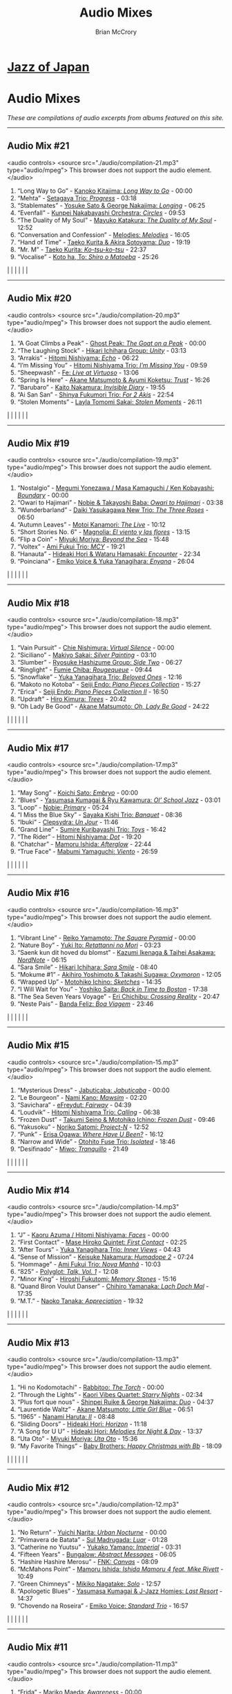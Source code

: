 #+author: Brian McCrory
#+title: Audio Mixes
#+options: preamble:nil postamble:nil
* [[https://www.jazzofjapan.com/][Jazz of Japan]]
* Audio Mixes
/These are compilations of audio excerpts from albums featured on this site./
-----
** Audio Mix #21
<audio controls>
<source src="./audio/compilation-21.mp3" type="audio/mpeg">
This browser does not support the audio element.
</audio>
1. “Long Way to Go” - [[https://www.jazzofjapan.com/p/kanoko-kitajima-long-way-to-go][Kanoko Kitajima: /Long Way to Go/]] - 00:00
2. “Mehta” - [[https://www.jazzofjapan.com/p/setagaya-trio-progress][Setagaya Trio: /Progress/]] - 03:18
3. “Stablemates” - [[https://www.jazzofjapan.com/p/yosuke-sato-george-nakajima-longing][Yosuke Sato & George Nakajima: /Longing/]] - 06:25
4. “Evenfall” - [[https://www.jazzofjapan.com/p/kunpei-nakabayashi-orchestra-circles][Kunpei Nakabayashi Orchestra: /Circles/]] - 09:53
5. “The Duality of My Soul” - [[https://www.jazzofjapan.com/p/mayuko-katakura-duality-of-my-soul][Mayuko Katakura: /The Duality of My Soul/]] - 12:52
6. “Conversation and Confession” - [[https://www.jazzofjapan.com/p/melodies-melodies][Melodies: /Melodies/]] - 16:05
7. “Hand of Time” - [[https://www.jazzofjapan.com/p/taeko-kurita-akira-sotoyama-duo][Taeko Kurita & Akira Sotoyama: /Duo/]] - 19:19
8. “Mr. M” - [[https://www.jazzofjapan.com/p/taeko-kurita-ko-tsu-ko-tsu][Taeko Kurita: /Ko-tsu-ko-tsu/]] - 22:37
9. “Vocalise” - [[https://www.jazzofjapan.com/p/koto-ha-to-shiro-o-matoeba][Koto ha, To: /Shiro o Matoeba/]] - 25:26
[[./images/kanoko-kitajima-long-way-to-go-460.jpeg]] | [[./images/setagaya-trio-progress-460.jpeg]] | [[./images/yosuke-sato-george-nakajima-longing-460.jpeg]]
[[./images/kunpei-nakabayashi-orchestra-circles-460.jpeg]] | [[./images/mayuko-katakura-duality-of-my-soul-460.jpeg]] | [[./images/melodies-melodies-460.jpeg]]
[[./images/taeko-kurita-akira-sotoyama-duo-460.jpeg]] | [[./images/taeko-kurita-ko-tsu-ko-tsu-460.jpeg]] | [[./images/koto-ha-to-shiro-o-mateoba-460.jpeg]]
-----
** Audio Mix #20
<audio controls>
<source src="./audio/compilation-20.mp3" type="audio/mpeg">
This browser does not support the audio element.
</audio>
1. “A Goat Climbs a Peak” - [[https://www.jazzofjapan.com/p/ghost-peak-goat-on-a-peak][Ghost Peak: /The Goat on a Peak/]] - 00:00
2. “The Laughing Stock” - [[https://www.jazzofjapan.com/p/hikari-ichihara-group-unity][Hikari Ichihara Group: /Unity/]] - 03:13
3. “Arrakis” - [[https://www.jazzofjapan.com/p/hitomi-nishiyama-echo][Hitomi Nishiyama: /Echo/]] - 06:22
4. “I’m Missing You” - [[https://www.jazzofjapan.com/p/hitomi-nishiyama-trio-im-missing-you][Hitomi Nishiyama Trio: /I’m Missing You/]] - 09:59
5. “Sheepwash” - [[https://www.jazzofjapan.com/p/fe-live-at-virtuoso][Fe: /Live at Virtuoso/]] - 13:06
6. “Spring Is Here” - [[https://www.jazzofjapan.com/p/akane-matsumoto-ayumi-koketsu-trust][Akane Matsumoto & Ayumi Koketsu: /Trust/]] - 16:26
7. “Barubaro” - [[https://www.jazzofjapan.com/p/kaito-nakamura-invisible-diary][Kaito Nakamura: /Invisible Diary/]] - 19:55
8. “Ai San San” - [[https://www.jazzofjapan.com/p/shinya-fukumori-trio-for-2-akis][Shinya Fukumori Trio: /For 2 Akis/]] - 22:54
9. “Stolen Moments” - [[https://www.jazzofjapan.com/p/layla-tomomi-sakai-stolen-moments][Layla Tomomi Sakai: /Stolen Moments/]] - 26:11
[[./images/ghost-peak-goat-on-a-peak-460.jpeg]] | [[./images/hikari-ichihara-group-unity-460.jpeg]] | [[./images/hitomi-nishiyama-echo-460.jpeg]]
[[./images/hitomi-nishiyama-trio-im-missing-you-460.jpeg]] | [[./images/fe-live-at-virtuoso-460.jpeg]] | [[./images/akane-matsumoto-ayumi-koketsu-trust-460.jpeg]]
[[./images/kaito-nakamura-invisible-diary-460.jpeg]] | [[./images/shinya-fukumori-trio-for-2-akis-460.jpeg]] | [[./images/layla-tomomi-sakai-stolen-moments-460.jpeg]]
-----
** Audio Mix #19
<audio controls>
<source src="./audio/compilation-19.mp3" type="audio/mpeg">
This browser does not support the audio element.
</audio>
1. “Nostalgio” - [[https://www.jazzofjapan.com/p/megumi-yonezawa-masa-kamaguchi-ken-kobayashi-boundary][Megumi Yonezawa / Masa Kamaguchi / Ken Kobayashi: /Boundary/]] - 00:00
2. “Owari to Hajimari” - [[https://www.jazzofjapan.com/p/nobie-takayoshi-baba-owari-to-hajimari][Nobie & Takayoshi Baba: /Owari to Hajimari/]] - 03:38
3. “Wunderbarland” - [[https://www.jazzofjapan.com/p/daiki-yasukagawa-new-trio-three-roses][Daiki Yasukagawa New Trio: /The Three Roses/]] - 06:50
4. “Autumn Leaves” - [[https://www.jazzofjapan.com/p/motoi-kanamori-the-live][Motoi Kanamori: /The Live/]] - 10:12
5. “Short Stories No. 6” - [[https://www.jazzofjapan.com/p/magnolia-el-viento-y-las-flores][Magnolia: /El viento y las flores/]] - 13:15
6. “Flip a Coin” - [[https://www.jazzofjapan.com/p/miyuki-moriya-beyond-the-sea][Miyuki Moriya: /Beyond the Sea/]] - 15:48
7. “Voltex” - [[https://www.jazzofjapan.com/p/ami-fukui-trio-mcy][Ami Fukui Trio: /MCY/]] - 19:21
8. “Hanauta” - [[https://www.jazzofjapan.com/p/hideaki-hori-wataru-hamasaki-encounter][Hideaki Hori & Wataru Hamasaki: /Encounter/]] - 22:34
9. “Poinciana” - [[https://www.jazzofjapan.com/p/emiko-voice-yuka-yanagihara-enyana][Emiko Voice & Yuka Yanagihara: /Enyana/]] - 26:04
[[./images/megumi-yonezawa-masa-kamaguchi-ken-kobayashi-boundary-460.jpeg]] | [[./images/nobie-takayoshi-baba-owari-to-hajimari-460.jpeg]] | [[./images/daiki-yasukagawa-new-trio-three-roses-460.jpeg]]
[[./images/motoi-kanamori-the-live-460.jpeg]] | [[./images/magnolia-el-viento-y-las-flores-460.jpeg]] | [[./images/miyuki-moriya-beyond-the-sea-460.jpeg]]
[[./images/ami-fukui-trio-mcy-460.jpeg]] | [[./images/hideaki-hori-wataru-hamasaki-encounter-460.jpeg]] | [[./images/emiko-voice-yuka-yanagihara-enyana-460.jpeg]]
-----
** Audio Mix #18
<audio controls>
<source src="./audio/compilation-18.mp3" type="audio/mpeg">
This browser does not support the audio element.
</audio>
1. “Vain Pursuit” - [[https://www.jazzofjapan.com/p/chie-nishimura-virtual-silence][Chie Nishimura: /Virtual Silence/]] - 00:00
2. “Siciliano” - [[https://www.jazzofjapan.com/p/makiyo-sakai-silver-painting][Makiyo Sakai: /Silver Painting/]] - 03:10
3. “Slumber” - [[https://www.jazzofjapan.com/p/ryosuke-hashizume-group-side-two][Ryosuke Hashizume Group: /Side Two/]] - 06:27
4. “Ringlight” - [[https://www.jazzofjapan.com/p/fumie-chiba-rougequeue][Fumie Chiba: /Rougequeue/]] - 09:44
5. “Snowflake” - [[https://www.jazzofjapan.com/p/yuka-yanagihara-trio-beloved-ones][Yuka Yanagihara Trio: /Beloved Ones/]] - 12:16
6. “Makoto no Kotoba” - [[https://www.jazzofjapan.com/p/seiji-endo-piano-pieces-collection][Seiji Endo: /Piano Pieces Collection/]] - 15:27
7. “Erica” - [[https://www.jazzofjapan.com/p/seiji-endo-piano-pieces-collection-ii][Seiji Endo: /Piano Pieces Collection II/]] - 16:50
8. “Updraft” - [[https://www.jazzofjapan.com/p/hiro-kimura-trees][Hiro Kimura: /Trees/]] - 20:42
9. “Oh Lady Be Good” - [[https://www.jazzofjapan.com/p/akane-matsumoto-oh-lady-be-good][Akane Matsumoto: /Oh, Lady Be Good/]] - 24:22
[[./images/chie-nishimura-virtual-silence-460.jpeg]] | [[./images/makiyo-sakai-silver-painting-460.jpeg]] | [[./images/ryo-hashizume-side-two-460.jpeg]]
[[./images/fumie-chiba-rougequeue-460.jpeg]] | [[./images/yuka-yanagihara-trio-beloved-ones-460.jpeg]] | [[./images/seiji-endo-piano-pieces-collection-460.jpeg]]
[[./images/seiji-endo-piano-pieces-collection-ii-460.jpeg]] | [[./images/hiro-kimura-trees-460.jpeg]] | [[./images/akane-matsumoto-oh-lady-be-good-460.jpeg]]
-----
** Audio Mix #17
<audio controls>
<source src="./audio/compilation-17.mp3" type="audio/mpeg">
This browser does not support the audio element.
</audio>
1. “May Song” - [[https://www.jazzofjapan.com/p/koichi-sato-embryo][Koichi Sato: /Embryo/]] - 00:00
2. “Blues” - [[https://www.jazzofjapan.com/p/yasumasa-kumagai-ryu-kawamura-ol-school-jazz][Yasumasa Kumagai & Ryu Kawamura: /Ol’ School Jazz/]] - 03:01
3. “Loop” - [[https://www.jazzofjapan.com/p/nobie-primary][Nobie: /Primary/]] - 05:24
4. “I Miss the Blue Sky” - [[https://www.jazzofjapan.com/p/sayaka-kishi-trio-banquet][Sayaka Kishi Trio: /Banquet/]] - 08:36
5. “Ibuki” - [[https://www.jazzofjapan.com/p/clepsydra-un-jour][Clepsydra: /Un Jour/]] - 11:46
6. “Grand Line” - [[https://www.jazzofjapan.com/p/sumire-kuribayashi-trio-toys][Sumire Kuribayashi Trio: /Toys/]] - 16:42
7. “The Rider” - [[https://www.jazzofjapan.com/p/hitomi-nishiyama-dot][Hitomi Nishiyama: /Dot/]] - 19:20
8. “Chatchar” - [[https://www.jazzofjapan.com/p/mamoru-ishida-afterglow][Mamoru Ishida: /Afterglow/]] - 22:44
9. “True Face” - [[https://www.jazzofjapan.com/p/mabumi-yamaguchi-viento][Mabumi Yamaguchi: /Viento/]] - 26:59
[[./images/koichi-sato-embryo-460.jpeg]] | [[./images/yasumasakumagai-ryukawamura-olschool-460.jpeg]] | [[./images/nobie-primary-460.jpeg]]
[[./images/sayaka-kishi-trio-banquet-460.jpeg]] | [[./images/clepsydra-un-jour-460.jpeg]] | [[./images/sumire-kuribayashi-trio-toys-460.jpeg]]
[[./images/hitomi-nishiyama-dot-460.jpeg]] | [[./images/mamoru-ishida-afterglow-460.jpeg]] | [[./images/mabumi-yamaguchi-viento-460.jpeg]]
-----
** Audio Mix #16
<audio controls>
<source src="./audio/compilation-16.mp3" type="audio/mpeg">
This browser does not support the audio element.
</audio>
1. “Vibrant Line” - [[https://www.jazzofjapan.com/p/reiko-yamamoto-square-pyramid][Reiko Yamamoto: /The Square Pyramid/]] - 00:00
2. “Nature Boy” - [[https://www.jazzofjapan.com/p/yuki-ito-retattanni-no-mori][Yuki Ito: /Retattanni no Mori/]] - 03:23
3. “Saenk kun dit hoved du blomst” - [[https://www.jazzofjapan.com/p/kazumi-ikenaga-taihei-asakawa-nordnote][Kazumi Ikenaga & Taihei Asakawa: /NordNote/]] - 06:15
4. “Sara Smile” - [[https://www.jazzofjapan.com/p/hikari-ichihara-sara-smile][Hikari Ichihara: /Sara Smile/]] - 08:40
5. “Mokume #1” - [[https://www.jazzofjapan.com/p/akihiro-yoshimoto-takashi-sugawa-oxymoron][Akihiro Yoshimoto & Takashi Sugawa: /Oxymoron/]] - 12:05
6. “Wrapped Up” - [[https://www.jazzofjapan.com/p/motohiko-ichino-sketches][Motohiko Ichino: /Sketches/]] - 14:35
7. “I Will Wait for You” - [[https://www.jazzofjapan.com/p/yoshiko-saita-back-in-time-to-boston][Yoshiko Saita: /Back in Time to Boston/]] - 17:38
8. “The Sea Seven Years Voyage” - [[https://www.jazzofjapan.com/p/eri-chichibu-crossing-reality][Eri Chichibu: /Crossing Reality/]] - 20:47
9. “Neste Pais” - [[https://www.jazzofjapan.com/p/banda-feliz-boa-viagem][Banda Feliz: /Boa Viagem/]] - 23:46
[[./images/reiko-yamamoto-square-pyramid-460.jpeg]] | [[./images/yuki-ito-retattanni-no-mori-460.jpeg]] | [[./images/kazumi-ikenaga-taihei-asakawa-nordnote-460.jpeg]]
[[./images/hikari-ichihara-sara-smile-460.jpeg]] | [[./images/akihiro-yoshimoto-oxymoron-460.jpeg]] | [[./images/motohiko-ichino-sketches-460.jpeg]]
[[./images/yoshiko-saita-back-in-time-to-boston-460.jpeg]] | [[./images/eri-chichibu-crossing-reality.jpg]] | [[./images/banda-feliz-boa-viagem-460.jpeg]]
-----
** Audio Mix #15
<audio controls>
<source src="./audio/compilation-15.mp3" type="audio/mpeg">
This browser does not support the audio element.
</audio>
1. “Mysterious Dress” - [[https://www.jazzofjapan.com/p/jabuticaba-jabuticaba][Jabuticaba: /Jabuticaba/]] - 00:00
2. “Le Bourgeon” - [[https://www.jazzofjapan.com/p/nami-kano-mawsim][Nami Kano: /Mawsim/]] - 02:20
3. “Savichara” - [[https://www.jazzofjapan.com/p/efreydut-fairway][eFreydut: /Fairway/]] - 04:39
4. “Loudvik” - [[https://www.jazzofjapan.com/p/hitomi-nishiyama-trio-calling][Hitomi Nishiyama Trio: /Calling/]] - 06:38
5. “Frozen Dust” - [[https://www.jazzofjapan.com/p/takumi-seino-motohiko-ichino-frozen-dust][Takumi Seino & Motohiko Ichino: /Frozen Dust/]] - 09:46
6. “Yakusoku” - [[https://www.jazzofjapan.com/p/noriko-satomi-project-n][Noriko Satomi: /Project-N/]] - 12:52
7. “Punk” - [[https://www.jazzofjapan.com/p/erisa-ogawa-where-have-u-been][Erisa Ogawa: /Where Have U Been?/]] - 16:12
8. “Narrow and Wide” - [[https://www.jazzofjapan.com/p/otohito-fuse-trio-isolated][Otohito Fuse Trio: /Isolated/]] - 18:46
9. “Desifinado” - [[https://www.jazzofjapan.com/p/miwo-tranquillo][Miwo: /Tranquillo/]] - 21:49
[[./images/jabuticaba-jabuticaba-460.jpeg]] | [[./images/nami-kano-mawsim-460.jpeg]] | [[./images/efreydut-fairway-460.jpeg]]
[[./images/hitomi-nishiyama-trio-calling-460.jpeg]] | [[./images/takumi-seino-motohiko-ichino-frozen-dust-460.jpeg]] | [[./images/noriko-satomi-project-n-460.jpg]]
[[./images/erisa-ogawa-where-have-u-been-460.jpeg]] | [[./images/otohito-fuse-trio-isolated-460.jpeg]] | [[./images/miwo-tranquillo-460.jpeg]]
-----
** Audio Mix #14
<audio controls>
<source src="./audio/compilation-14.mp3" type="audio/mpeg">
This browser does not support the audio element.
</audio>
1. “J” - [[https://www.jazzofjapan.com/p/kaoru-azuma-hitomi-nishiyama-faces][Kaoru Azuma / Hitomi Nishiyama: /Faces/]] - 00:00
2. “First Contact” - [[https://www.jazzofjapan.com/p/mase-hiroko-quintet-first-contact][Mase Hiroko Quintet: /First Contact/]] - 02:25
3. “After Tours” - [[https://www.jazzofjapan.com/p/yuka-yanagihara-trio-inner-views][Yuka Yanagihara Trio: /Inner Views/]] - 04:43
4. “Sense of Mission” - [[https://www.jazzofjapan.com/p/keisuke-nakamura-humadope-2][Keisuke Nakamura: /Humadope 2/]] - 07:24
5. “Hommage” - [[https://www.jazzofjapan.com/p/ami-fukui-trio-nova-manha][Ami Fukui Trio: /Nova Manhã/]] - 10:03
6. “825” - [[https://www.jazzofjapan.com/p/polyglot-talk-vol-1][Polyglot: /Talk, Vol. 1/]] - 12:08
7. “Minor King” - [[https://www.jazzofjapan.com/p/hiroshi-fukutomi-memory-stones][Hiroshi Fukutomi: /Memory Stones/]] - 15:16
8. “Quand Biron Voulut Danser” - [[https://www.jazzofjapan.com/p/chihiro-yamanaka-lach-doch-mal][Chihiro Yamanaka: /Lach Doch Mal/]] - 17:35
9. “M.T.” - [[https://www.jazzofjapan.com/p/naoko-tanaka-appreciation][Naoko Tanaka: /Appreciation/]] - 19:32
[[./images/kaoru-azuma-hitomi-nishiyama-faces-460.jpeg]] | [[./images/mase-hiroko-quintet-first-contact-460.jpeg]] | [[./images/yuka-yanagihara-inner-views-460.jpeg]]
[[./images/keisuke-nakamura-humadope-2-460.jpeg]] | [[./images/ami-fukui-nova-manha-460.jpeg]] | [[./images/polyglot-talk-vol-1-460.jpeg]]
[[./images/hiroshi-fukutomi-memory-stones-460.jpeg]] | [[./images/chihiro-yamanaka-lach-460.jpeg]] | [[./images/naoko-tanaka-appreciation-460.jpeg]]
-----
** Audio Mix #13
<audio controls>
<source src="./audio/compilation-13.mp3" type="audio/mpeg">
This browser does not support the audio element.
</audio>
1. “Hi no Kodomotachi” - [[https://www.jazzofjapan.com/p/rabbitoo-the-torch][Rabbitoo: /The Torch/]] - 00:00
2. “Through the Lights” - [[https://www.jazzofjapan.com/p/kaori-vibes-quartet-starry-nights][Kaori Vibes Quartet: /Starry Nights/]] - 02:34
3. “Plus fort que nous” - [[https://www.jazzofjapan.com/p/shinpei-ruike-george-nakajima-duo][Shinpei Ruike & George Nakajima: /Duo/]] - 04:37
4. “Laurentide Waltz” - [[https://www.jazzofjapan.com/p/akane-matsumoto-little-girl-blue][Akane Matsumoto: /Little Girl Blue/]] - 06:51
5. “1965” - [[https://www.jazzofjapan.com/p/nanami-haruta-ii][Nanami Haruta: /II/]] - 08:48
6. “Sliding Doors” - [[https://www.jazzofjapan.com/p/hideaki-hori-horizon][Hideaki Hori: /Horizon/]] - 11:18
7. “A Song for U U” - [[https://www.jazzofjapan.com/p/hideaki-hori-melodies-for-night-day][Hideaki Hori: /Melodies for Night & Day/]] - 13:37
8. “Uta Oto” - [[https://www.jazzofjapan.com/p/miyuki-moriya-uta-oto][Miyuki Moriya: /Uta Oto/]] - 15:36
9. “My Favorite Things” - [[https://www.jazzofjapan.com/p/baby-brothers-happy-christmas-with-bb][Baby Brothers: /Happy Christmas with Bb/]] - 18:09
[[./images/rabbitoo-torch-460.jpeg]] | [[./images/kaori-vibes-quartet-starry-nights-460.jpeg]] | [[./images/shinpeiruike-georgenakajima-duo-460.jpeg]]
[[./images/akane-matsumoto-little-girl-blue-460.jpeg]] | [[./images/nanami-haruta-ii-460.jpeg]] | [[./images/hideaki-hori-horizon-460.jpeg]]
[[./images/hideaki-hori-melodies-night-day-460.jpeg]] | [[./images/miyuki-moriya-uta-oto-460.jpeg]] | [[./images/babybrothers-happy-christmas-460.jpeg]]
-----
** Audio Mix #12
<audio controls>
<source src="./audio/compilation-12.mp3" type="audio/mpeg">
This browser does not support the audio element.
</audio>
1. “No Return” - [[https://www.jazzofjapan.com/p/yuichi-narita-urban-nocturne][Yuichi Narita: /Urban Nocturne/]] - 00:00
2. “Primavera de Batata” - [[https://www.jazzofjapan.com/p/sul-madrugada-luar][Sul Madrugada: /Luar/]] - 01:28
3. “Catherine no Yuutsu” - [[https://www.jazzofjapan.com/p/yukako-yamano-imperial][Yukako Yamano: /Imperial/]] - 03:31
4. “Fifteen Years” - [[https://www.jazzofjapan.com/p/bungalow-abstract-messages][Bungalow: /Abstract Messages/]] - 06:05
5. “Hashire Hashire Merosu” - [[https://www.jazzofjapan.com/p/fnk-canvas][FNK: /Canvas/]] - 08:09
6. “McMahons Point” - [[https://www.jazzofjapan.com/p/mamoru-ishida-ishida-mamoru-4-feat][Mamoru Ishida: /Ishida Mamoru 4 feat. Mike Rivett/]] - 10:49
7. “Green Chimneys” - [[https://www.jazzofjapan.com/p/mikiko-nagatake-solo][Mikiko Nagatake: /Solo/]] - 12:57
8. “Apologetic Blues” - [[https://www.jazzofjapan.com/p/yasumasa-kumagai-last-resort][Yasumasa Kumagai & J-Jazz Homies: /Last Resort/]] - 14:37
9. “Chovendo na Roseira” - [[https://www.jazzofjapan.com/p/emiko-voice-standard-trio][Emiko Voice: /Standard Trio/]] - 16:57
[[./images/yuichi-narita-urban-nocturne-460.jpeg]] | [[./images/sul-madrugada-luar-460.jpeg]] | [[./images/yukakoyamano-imperial-460.jpeg]]
[[./images/bungalow-abstract-messages-460.jpeg]] | [[./images/fnk-canvas-460.jpeg]] | [[./images/mamoru-ishida-ishida-mamoru-4-460.jpeg]]
[[./images/mikiko-nagatake-solo-460.jpeg]] | [[./images/yasumasa-kumagai-last-resort-460.jpeg]] | [[./images/emiko-voice-standard-trio-460.jpeg]]
-----
** Audio Mix #11
<audio controls>
<source src="./audio/compilation-11.mp3" type="audio/mpeg">
This browser does not support the audio element.
</audio>
1. “Frida” - [[https://www.jazzofjapan.com/p/mariko-maeda-awareness][Mariko Maeda: /Awareness/]] - 00:00
2. “Face to Face” - [[https://www.jazzofjapan.com/p/hiro-kimura-quintet-folds][Hiro Kimura Quintet: /Folds/]] - 01:42
3. “Recollection” - [[https://www.jazzofjapan.com/p/hitomi-nishiyama-vibrant][Hitomi Nishiyama: /Vibrant/]] - 03:46
4. “Sepia” - [[https://www.jazzofjapan.com/p/yuichiro-aratake-music-make-us-one][Yuichiro Aratake: /Music Make Us One/]] - 05:48
5. “Funny Book” - [[https://www.jazzofjapan.com/p/akihiro-yoshimoto-quartet-64-charlesgate][Akihiro Yoshimoto Quartet: /64 Charlesgate/]] - 08:16
6. “I’ve Never Been in Love Before” - [[https://www.jazzofjapan.com/p/seiji-harakawa-quartet-skipping-down][Seiji Harakawa Quartet: /Skipping Down the Street/]] - 09:60
7. “Please Send Me Someone to Love” - [[https://www.jazzofjapan.com/p/akane-matsumoto-nanami-haruta-for][Akane Matsumoto & Nanami Haruta: /For My Lady/]] - 12:03
8. “Conversations With Moore” - [[https://www.jazzofjapan.com/p/ryosuke-hashizume-group-acoustic][Ryosuke Hashizume Group: /Acoustic Fluid/]] - 14:43
9. “Triste” - [[https://www.jazzofjapan.com/p/fumika-asari-introducin][Fumika Asari: /Introducin’/]] - 17:15
10. “Inori” - [[https://www.jazzofjapan.com/p/tetsuji-yoshida-and-mikiko-nagatake][Tetsuji Yoshida & Mikiko Nagatake Duo: /Live at Knuttel House/]] - 19:18
[[./images/mariko-maeda-awareness-460.jpeg]] | [[./images/hiro-kimura-folds-460.jpeg]] | [[./images/hitomi-nishiyama-vibrant-460.jpeg]]
[[./images/yuichiro-aratake-music-make-460.jpeg]] | [[./images/akihiro-yoshimoto-64-charlesgate-460.jpeg]] | [[./images/seiji-harakawa-skipping-down-460.jpeg]]
[[./images/akane-matsumoto-nanami-haruta-for-460.jpeg]] | [[./images/ryosukehashizume-acoustic-460.jpeg]] | [[./images/fumika-asari-introducin-460.jpeg]]
[[./images/tetsujiyoshida-mikikonagatake-knuttel-460.jpeg]] |   |  
-----
** Audio Mix #10
<audio controls>
<source src="./audio/compilation-10.mp3" type="audio/mpeg">
This browser does not support the audio element.
</audio>
1. “Zai Jian” - [[https://www.jazzofjapan.com/p/ami-fukui-trio-urban-clutter][Ami Fukui Trio: /Urban Clutter/]] - 00:00
2. “Victory” - [[https://www.jazzofjapan.com/p/yukakoyamano-yukariinoue-dubai][Yukako Yamano & Yukari Inoue: /Dubai Suite/]] - 02:48
3. “Dancing Elephant” - [[https://www.jazzofjapan.com/p/bungalow-unseen-scenes][Bungalow: /Unseen Scenes/]] - 04:32
4. “My Shining Hour” - [[https://www.jazzofjapan.com/p/harumi-nomoto-trio-another-ordinary-day][Harumi Nomoto Trio: /Another Ordinary Day/]] - 06:35
5. “Luna” - [[https://www.jazzofjapan.com/p/yukako-yamano-3rd-stage][Yukako Yamano: /3rd Stage/]] - 08:08
6. “Choir’s Got Fired” - [[https://www.jazzofjapan.com/p/yasumasa-kumagai-pray][Yasumasa Kumagai: /Pray/]] - 10:11
7. “Outside by the Swing” - [[https://www.jazzofjapan.com/p/chihiro-yamanaka-outside-by-the-swing][Chihiro Yamanaka: /Outside by the Swing/]] - 12:44
8. “Fly Me to the Moon” - [[https://www.jazzofjapan.com/p/naoko-akimoto-no-one-else][Naoko Akimoto: /No One Else/]] - 13:47
9. “I Can’t Fly” - [[https://www.jazzofjapan.com/p/shunichi-yanagi-trio-slope][Shunichi Yanagi Trio: /Slope/]] - 15:31
10. “A Foggy Day” - [[https://www.jazzofjapan.com/p/rie-taguchi-the-gift-ii][Rie Taguchi: /The Gift II/]] - 17:35
11. “First Touch” - [[https://www.jazzofjapan.com/p/george-nakajima-trio-first-touch][George Nakajima Trio: /First Touch/]] - 19:16
[[./images/amifukui-urbanclutter-460.jpeg]] | [[./images/yukakoyamano-dubai-460.jpeg]] | [[./images/bungalow-unseen-460.jpeg]]
[[./images/haruminomoto-another-460.jpeg]] | [[./images/yukakoyamano-third-460.jpeg]] | [[./images/yasumasakumagai-pray-460.jpeg]]
[[./images/chihiroyamanaka-outsideby-460.jpeg]] | [[./images/naoko-akimoto-no-one-else-460.jpeg]] | [[./images/shunichi-yanagi-slope-460.jpeg]]
[[./images/rietaguchi-gift-ii-460.jpeg]] | [[./images/george-nakajima-first-touch-460.jpeg]] |  
-----
** Audio Mix #9
<audio controls>
<source src="./audio/compilation-9.mp3" type="audio/mpeg">
This browser does not support the audio element.
</audio>
1. “JB’s Poem” - [[https://www.jazzofjapan.com/p/yoshihito-p-koizumi-by-coincidence][Yoshihito “P” Koizumi P-Project: /By Coincidence/]] - 00:00
2. “Mane” - [[https://www.jazzofjapan.com/p/naoko-sakata-trio-flower-clouds][Naoko Sakata Trio: /Flower Clouds/]] - 01:03
3. “Water Drops” - [[https://www.jazzofjapan.com/p/fumie-chiba-beautiful-days][Fumie Chiba: /Beautiful Days/]] - 03:07
4. “Dona Dona” - [[https://www.jazzofjapan.com/p/fumiko-yamazaki-here-goes][Fumiko Yamazaki: /Here Goes!/]] - 05:13
5. “Old Diary” - [[https://www.jazzofjapan.com/p/shinichi-kato-and-masahiko-sato-duet][Shinichi Kato & Masahiko Sato: /Duet/]] - 07:17
6. “How Deep Is the Ocean” - [[https://www.jazzofjapan.com/p/shigeo-fukuda-and-toshiki-nunokawa][Shigeo Fukuda & Toshiki Nunokawa: /Childhood’s Dream/]] - 09:21
7. “The Last Train” - [[https://www.jazzofjapan.com/p/protean-protean][Protean: /Protean/]] - 11:25
8. “Sai Dessa” - [[https://www.jazzofjapan.com/p/meu-coracao-hall-tone][Meu Coracao: /Hall Tone/]] - 12:58
9. “Goteborg” - [[https://www.jazzofjapan.com/p/toshihiko-inoue-and-masaki-hayashi][Toshihiko Inoue & Masaki Hayashi: /Mistral/]] - 14:32
10. “It Might as Well Be Spring” - [[https://www.jazzofjapan.com/p/trigraph-fever][Trigraph: /Fever/]] - 16:36
11. “Nuovo Cinema Paradiso” - [[https://www.jazzofjapan.com/p/ruriko-kawamura-blossoms][Ruriko Kawamura: /Blossoms/]] - 18:49
[[./images/yoshihitopkoizumi-bycoin-460.jpeg]] | [[./images/naokosakata-flowerclouds-460.jpeg]] | [[./images/fumiechiba-beautifuldays-460.jpeg]]
[[./images/fumiko-yamazaki-here-460.jpeg]] | [[./images/kato-sato-duet-460.jpeg]] | [[./images/fukuda-nunokawa-childhood-460.jpeg]]
[[./images/protean-protean-460.jpeg]] | [[./images/meucoracao-halltone-460.jpeg]] | [[./images/toshihikoinoue-mistral-460.jpeg]]
[[./images/trigraph-fever-460.jpeg]] | [[./images/rurikokawamura-blossoms-460.jpeg]] |  
-----
** Audio Mix #8
<audio controls>
<source src="./audio/compilation-8.mp3" type="audio/mpeg">
This browser does not support the audio element.
</audio>
1. “For All We Know” - [[https://www.jazzofjapan.com/p/masako-kunisada-wonderful-life][Masako Kunisada: /Wonderful Life/]] - 00:00
2. “Street Lights” - [[https://www.jazzofjapan.com/p/aquapit-aquapit][Aquapit: /Aquapit/]] - 01:27
3. “Sailing” - [[https://www.jazzofjapan.com/p/naoko-tanaka-trio-memories][Naoko Tanaka Trio: /Memories/]] - 02:30
4. “G Island” - [[https://www.jazzofjapan.com/p/tcq-memories-of-t][TCQ: /Memories of T/]] - 03:54
5. “Memories of You” - [[https://www.jazzofjapan.com/p/akane-matsumoto-memories-of-you][Akane Matsumoto: /Memories of You/]] - 04:57
6. “Kyoto Tower” - [[https://www.jazzofjapan.com/p/takayuki-yagi-new-departure][Takayuki Yagi: /New Departure/]] - 06:20
7. “Scratch” - [[https://www.jazzofjapan.com/p/miki-hirose-scratch][Miki Hirose: /Scratch/]] - 07:23
8. “Meu Escudo” - [[https://www.jazzofjapan.com/p/yuka-ueda-dois][Yuka Ueda: /Dois/]] - 08:26
9. “Satin Doll” - [[https://www.jazzofjapan.com/p/water-me-water-me][Water Me!: /Water Me!/]] - 09:44
10. “Choro de Tremolo” - [[https://www.jazzofjapan.com/p/duo-tremolo-resonance][Duo Tremolo: /Resonance/]] - 11:05
11. “Whisper Not” - [[https://www.jazzofjapan.com/p/layla-tomomi-sakai-whisper-not][Layla Tomomi Sakai: /Whisper Not/]] - 12:08
12. “Living Time Event V” - [[https://www.jazzofjapan.com/p/chihiro-yamanaka-trio-madrigal][Chihiro Yamanaka Trio: /Madrigal/]] - 13:14
13. “Libertango” - [[https://www.jazzofjapan.com/p/arco-live-at-yoncha][Arco: /Live At Yoncha/]] - 14:17
14. “Mirage” - [[https://www.jazzofjapan.com/p/yukiko-hayakawa-trio-gallery][Yukiko Hayakawa Trio: /Gallery/]] - 15:35
[[./images/masakokunisada-wonderful-460.jpeg]] | [[./images/aquapit-aquapit-460.jpeg]] | [[./images/naokotanaka-memories-460.jpeg]]
[[./images/tcq-memoriesoft-460.jpeg]] | [[./images/akanematsumoto-memories-460.jpeg]] | [[./images/takayukiyagi-newdeparture-460.jpeg]]
[[./images/mikihirose-scratch-460.jpeg]] | [[./images/yukaueda-dois-460.jpeg]] | [[./images/waterme-waterme-460.jpeg]]
[[./images/duo-tremolo-resonance-460.jpeg]] | [[./images/layla-tomomi-sakai-whisper-460.jpeg]] | [[./images/chihiroyamanaka-madrigal-460.jpeg]]
[[./images/arco-liveatyoncha-460.jpeg]] | [[./images/yukiko-hayakawa-gallery-460.jpeg]] |  
-----
** Audio Mix #7
<audio controls>
<source src="./audio/compilation-7.mp3" type="audio/mpeg">
This browser does not support the audio element.
</audio>
1. “Balkan Tale” - [[https://www.jazzofjapan.com/p/chihiro-yamanaka-trio-living-without-friday][Chihiro Yamanaka Trio: /Living Without Friday/]] - 00:00
2. “Face” - [[https://www.jazzofjapan.com/p/ryosuke-hashizume-group-wordless][Ryosuke Hashizume Group: /Wordless/]] - 01:03
3. “Confirmation” - [[https://www.jazzofjapan.com/p/emiko-voice-x-suga-dairo-phase-2][Emiko Voice x Suga Dairo: /Phase 2/]] - 02:06
4. “Improvisation” - [[https://www.jazzofjapan.com/p/maiko-solo][Maiko: /Solo/]] - 03:09
5. “Someday My Prince Will Come” - [[https://www.jazzofjapan.com/p/yukari-inoue-sakura][Yukari Inoue: /Sakura/]] - 04:14
6. “Sora” - [[https://www.jazzofjapan.com/p/eriko-shimizu-sora][Eriko Shimizu: /Sora/]] - 05:17
7. “Hisyo” - [[https://www.jazzofjapan.com/p/manabu-ohishi-trio-gift][Manabu Ohishi Trio: /Gift/]] - 06:20
8. “Sakura” - [[https://www.jazzofjapan.com/p/yuko-miyawaki-song-of-flower][Yuko Miyawaki: /Song of Flower/]] - 07:23
9. “Shibuya Crossing” - [[https://www.jazzofjapan.com/p/shunichi-yanagi-trio-bubble-fish][Shunichi Yanagi Trio: /Bubble Fish/]] - 08:27
10. “Over the Rainbow” - [[https://www.jazzofjapan.com/p/baby-brothers-bb][Baby Brothers: /Bb/]] - 09:30
11. “Underpass” - [[https://www.jazzofjapan.com/p/bungalow-metropolitan-oasis][Bungalow: /Metropolitan Oasis/]] - 10:43
12. “7up” - [[https://www.jazzofjapan.com/p/harumi-nomoto-trio-belinda][Harumi Nomoto Trio: /Belinda/]] - 12:01
13. “Pressentimento” - [[https://www.jazzofjapan.com/p/yuka-ueda-agora][Yuka Ueda: /Agora/]] - 13:14
14. “Metro Maniac” - [[https://www.jazzofjapan.com/p/motoi-kanamori-my-soul-meeting][Motoi Kanamori: /My Soul Meeting/]] - 14:22
15. “Fiesta” - [[https://www.jazzofjapan.com/p/arco-birth][Arco: /Birth/]] - 15:25
16. “Grasshopper” - [[https://www.jazzofjapan.com/p/fuse-live-fuse][Fuse: /Live Fuse/]] - 16:28
17. “Taxi” - [[https://www.jazzofjapan.com/p/chihiro-yamanaka-trio-when-october][Chihiro Yamanaka Trio: /When October Goes/]] - 17:34
18. “Major to Minor” - [[https://www.jazzofjapan.com/p/kohsuke-mine-quintet-major-to-minor][Kohsuke Mine Quintet: /Major to Minor/]] - 18:37
[[./images/chihiroyamanaka-living-460.jpeg]] | [[./images/ryosukehashizume-wordless-460.jpeg]] | [[./images/emikovoice-sugadairo-phase2-460.jpeg]]
[[./images/maiko-solo-460.jpeg]] | [[./images/yukariinoue-sakura-460.jpeg]] | [[./images/erikoshimizu-sora-460.jpeg]]
[[./images/manabuohishi-gift-460.jpeg]] | [[./images/yukomiyawaki-songof-460.jpeg]] | [[./images/shunichiyanagi-bubblefish-460.jpeg]]
[[./images/babybrothers-bbcover-460.jpeg]] | [[./images/bungalow-metropolitan-460.jpeg]] | [[./images/haruminomoto-belinda-460.jpeg]]
[[./images/yukaueda-agora-460.jpeg]] | [[./images/motoikanamori-mysoul-460.jpeg]] | [[./images/arco-birth-460.jpeg]]
[[./images/fuse-live-460.jpeg]] | [[./images/chihiroyamanaka-october-460.jpeg]] | [[./images/kohsukemine-major-460.jpeg]]
-----
** Audio Mix #6
<audio controls>
<source src="./audio/compilation-6.mp3" type="audio/mpeg">
This browser does not support the audio element.
</audio>
1. “Beatrice” - [[https://www.jazzofjapan.com/p/miki-hayama-prelude-to-a-kiss][Miki Hayama: /Prelude to a Kiss/]] - 00:00
2. “Workout” - [[https://www.jazzofjapan.com/p/seiji-tada-workout][Seiji Tada: /Workout!!/]] - 01:03
3. “This is New” - [[https://www.jazzofjapan.com/p/hideaki-hori-trio-in-my-words][Hideaki Hori Trio: /In My Words/]] - 02:06
4. “The Crosseyed Cat” - [[https://www.jazzofjapan.com/p/routine-jazz-sextet-routine-jazz-sextet][Routine Jazz Sextet: /Routine Jazz Sextet/]] - 03:09
5. “Three” - [[https://www.jazzofjapan.com/p/maiko-trio-live-three][Maiko Trio: /Live! Three/]] - 04:12
6. “Subliminal Sublimation” - [[https://www.jazzofjapan.com/p/rabbitoo-national-anthem-of-unknown][Rabbitoo: /National Anthem of Unknown Country/]] - 05:15
7. “Mary Hartman, Mary Hartman” - [[https://www.jazzofjapan.com/p/hideaki-kanazawa-sumire-kuribayashi-nijuso][Hideaki Kanazawa & Sumire Kuribayashi: /Nijuso/]] - 06:18
8. “Part 1 Acknowledgement” - [[https://www.jazzofjapan.com/p/noriko-satomi-a-love-supreme][Noriko Satomi: /A Love Supreme/]] - 07:21
9. “Almost Like Being in Love” - [[https://www.jazzofjapan.com/p/azumi-almost-like-being-in-love][Azumi: /Almost Like Being in Love/]] - 08:24
10. “I Don’t Know Yet” - [[https://www.jazzofjapan.com/p/hiromi-miura-we-dont-know-yet][Hiromi Miura: /We Don’t Know Yet/]] - 09:28
11. “Wicked Wind” - [[https://www.jazzofjapan.com/p/yudo-matsuo-bonanza][Yudo Matsuo: /Bonanza/]] - 10:31
12. “Tonight” - [[https://www.jazzofjapan.com/p/daiki-yasukagawa-trio-trios-ii][Daiki Yasukagawa Trio: /Trios II/]] - 11:34
13. “Mr. PC” - [[https://www.jazzofjapan.com/p/fumio-karashima-trio-its-just-beginning][Fumio Karashima Trio: /It’s Just Beginning/]] - 12:37
14. “Ghosts Tear” - [[https://www.jazzofjapan.com/p/reikan-kobayashi-gakudan-hitori][Reikan Kobayashi: /Gakudan Hitori/]] - 13:40
15. “Tuck Box” - [[https://www.jazzofjapan.com/p/miyuki-moriya-cats-cradle][Miyuki Moriya: /Cat’s Cradle/]] - 14:43
16. “Part I” - [[https://www.jazzofjapan.com/p/trio-export-small-pieces-for-flying-padre][Trio Export 63.1.0.X: /Small Pieces for Flying Padre/]] - 15:46
[[./images/mikihayama-prelude-460.jpeg]] | [[./images/seijitada-workout-460.jpeg]] | [[./images/hideakihori-inmywords-460.jpeg]]
[[./images/routinejazzsextet-routine-460.jpeg]] | [[./images/maikotrio-three-460.jpeg]] | [[./images/rabbitoo-national-460.jpeg]]
[[./images/kanazawa-kuribayashi-nijuso-460.jpeg]] | [[./images/norikosatomi-lovesupreme-460.jpeg]] | [[./images/azumi-almostlike-460.jpeg]]
[[./images/hiromimiura-wedont-460.jpeg]] | [[./images/yudomatsuo-bonanza-460.jpeg]] | [[./images/daikiyasukagawa-trios2-460.jpeg]]
[[./images/fumiokarashima-beginning-460.jpeg]] | [[./images/reikankobayashi-gakudan-460.jpeg]] | [[./images/miyukimoriya-cats-460.jpeg]]
[[./images/trioexport-smallpieces-460.jpeg]] |   |  
-----
** Audio Mix #5
<audio controls>
<source src="./audio/compilation-5.mp3" type="audio/mpeg">
This browser does not support the audio element.
</audio>
1. “Fairy Woods” - [[https://www.jazzofjapan.com/p/zephyr-zephyr][Zephyr: /Zephyr/]] - 00:00
2. “Do Re Mi” - [[https://www.jazzofjapan.com/p/harumi-nomoto-trio-virgo][Harumi Nomoto Trio: /Virgo/]] - 01:03
3. “I Loves You, Porgy” - [[https://www.jazzofjapan.com/p/yuichiro-aratake-light-flows-in][Yuichiro Aratake: /The Light Flows In/]] - 02:06
4. “Yamikuro” - [[https://www.jazzofjapan.com/p/hikari-ichihara-group-move-on][Hikari Ichihara Group: /Move On/]] - 03:09
5. “Sympathy” - [[https://www.jazzofjapan.com/p/hitomi-nishiyama-trio-sympathy][Hitomi Nishiyama Trio: /Sympathy/]] - 04:12
6. “Kiritsubo” - [[https://www.jazzofjapan.com/p/seiji-endo-genji-monogatari-volume-1][Seiji Endo: /Genji Monogatari Volume 1/]] - 05:15
7. “Only Trust Your Heart” - [[https://www.jazzofjapan.com/p/layla-tomomi-sakai-island][Layla Tomomi Sakai: /The Island/]] - 06:18
8. “Karibu” - [[https://www.jazzofjapan.com/p/nobie-benin-rio-tokyo][Nobie: /Bénin Rio Tokyo/]] - 07:21
9. “Long Ago and Far Away” - [[https://www.jazzofjapan.com/p/daiki-yasukagawa-trio-kanmai][Daiki Yasukagawa Trio: /Kanmai/]] - 08:24
10. “Don Papa” - [[https://www.jazzofjapan.com/p/sayaka-kishi-trio-life-is-too-great][Sayaka Kishi Trio: /Life Is Too Great/]] - 09:28
11. “Zi Zi” - [[https://www.jazzofjapan.com/p/minoru-yoshiki-soulstation-path-of-hope][Minoru Yoshiki Soulstation: /Path of Hope/]] - 10:31
12. “Cavatina” - [[https://www.jazzofjapan.com/p/shinichi-kato-bass-on-cinema][Shinichi Kato: /Bass on Cinema/]] - 11:34
13. “Cheek to Cheek” - [[https://www.jazzofjapan.com/p/mie-joke-etrenne][Mie Joké: /Etrenne/]] - 12:37
14. “Sequel to a Dream” - [[https://www.jazzofjapan.com/p/mabumi-yamaguchi-let-your-mind-alone][Mabumi Yamaguchi: /Let Your Mind Alone/]] - 13:40
15. “Under a Blanket of Blue” - [[https://www.jazzofjapan.com/p/yako-horikita-shining-hour][Yako Horikita: /Shining Hour/]] - 16:44
16. “Galaxies” - [[https://www.jazzofjapan.com/p/nhorhm-extra-edition][NHORHM: /New Heritage of Real Heavy Metal -Extra Edition-/]] - 17:47
[[./images/zephyr-zephyr-460.jpeg]] | [[./images/haruminomoto-virgo-460.jpeg]] | [[./images/yuichiroaratake-light-460.jpeg]]
[[./images/hikariichihara-moveon-460.jpeg]] | [[./images/hitominishiyama-sympathy-460.jpeg]] | [[./images/seijiendo-genji-460.jpeg]]
[[./images/laylatomomisakai-island-460.jpeg]] | [[./images/nobie-benin-460.jpeg]] | [[./images/daikiyasukagawa-kanmai-460.jpeg]]
[[./images/sayakakishi-lifeis-460.jpeg]] | [[./images/minoruyoshiki-soulstation-path-460.jpeg]] | [[./images/shinichikato-bassoncinema-460.jpeg]]
[[./images/miejoke-etrenne-460.jpeg]] | [[./images/mabumiyamaguchi-letyour-460.jpeg]] | [[./images/yakohorikita-shininghour-460.jpeg]]
[[./images/hitominishiyama-nhorhm-extra-460.jpeg]] |   |  
-----
** Audio Mix #4
<audio controls>
<source src="./audio/compilation-4.mp3" type="audio/mpeg">
This browser does not support the audio element.
</audio>
1. “I Need a Change, Too” - [[https://www.jazzofjapan.com/p/yasumasa-kumagai-i-need-a-change-too][Yasumasa Kumagai: /I Need a Change, Too/]] - 00:00
2. “Offer Refused” - [[https://www.jazzofjapan.com/p/hakuei-kim-trio-open-the-green-door][Hakuei Kim Trio: /Open the Green Door/]] - 01:53
3. “Absinthe” - [[https://www.jazzofjapan.com/p/ami-fukui-amizm][Ami Fukui: /Amizm/]] - 02:56
4. “Mirrored Mirror” - [[https://www.jazzofjapan.com/p/koichi-sato-utopia][Koichi Sato: /Utopia/]] - 05:29
5. “Dream Garden” - [[https://www.jazzofjapan.com/p/taihei-asakawa-trio-touch-of-winter][Taihei Asakawa Trio: /Touch of Winter/]] - 06:32
6. “Bichigusorock” - [[https://www.jazzofjapan.com/p/sayaketts-colors][Sayaketts: /Colors/]] - 07:35
7. “Sun Moon and Children Smile” - [[https://www.jazzofjapan.com/p/seiji-endo-sakura-meditation][Seiji Endo: /Sakura Meditation/]] - 08:38
8. “Sally Gardens” - [[https://www.jazzofjapan.com/p/michiyo-matsushita-sally-gardens][Michiyo Matsushita: /Sally Gardens/]] - 11:30
9. “Peaceful Mind” - [[https://www.jazzofjapan.com/p/trispace-trispace][Trispace: /Trispace/]] - 12:18
10. “11th Door” - [[https://www.jazzofjapan.com/p/fumie-chiba-trio-tip-of-dream][Fumie Chiba Trio: /Tip of Dream/]] - 13:21
11. “My Foolish Heart” - [[https://www.jazzofjapan.com/p/taihei-asakawa-waltz-for-debby][Taihei Asakawa: /Waltz for Debby/]] - 14:24
12. “Christmas Medley” - [[https://www.jazzofjapan.com/p/sanae-ishikawa-grown-up-christmas][Sanae Ishikawa: /Grown-up Christmas Gift/]] - 15:28
13. “Years” - [[https://www.jazzofjapan.com/p/tokuhiro-doi-quartet-amalthea][Tokuhiro Doi Quartet: /Amalthea/]] - 16:34
14. “Ray” - [[https://www.jazzofjapan.com/p/maki-fujimura-best-wishes][Maki Fujimura: /Best Wishes/]] - 17:37
15. “Cycles” - [[https://www.jazzofjapan.com/p/ryosuke-hashizume-group-visible-invisible][Ryosuke Hashizume Group: /Visible/Invisible/]] - 18:40
16. “The Nearness of You” - [[https://www.jazzofjapan.com/p/shinpei-ruike-george-nakajima-n40][Shinpei Ruike & George Nakajima: /N.40°/]] - 19:43
17. “Playing” - [[https://www.jazzofjapan.com/p/akane-matsumoto-playing-new-york][Akane Matsumoto: /Playing New York/]] - 20:46
18. “Sturm Und Drang” - [[https://www.jazzofjapan.com/p/blue-dot-halo][Blue Dot: /Halo/]] - 21:49
19. “From a Distance” - [[https://www.jazzofjapan.com/p/masako-kunisada-m][Masako Kunisada: /M/]] - 22:52
[[./images/yasumasakumagai-ineed-460.jpeg]] | [[./images/hakueikim-open-460.jpeg]] | [[./images/amifukui-amizm-460.jpeg]]
[[./images/koichisato-utopia-460.jpeg]] | [[./images/taiheiasakawa-touch-460.jpeg]] | [[./images/sayaketts-colors-460.jpeg]]
[[./images/seijiendo-sakura-460.jpeg]] | [[./images/michiyomatsushita-sally-460.jpeg]] | [[./images/trispace-trispace-460.jpeg]]
[[./images/fumiechiba-tip-460.jpeg]] | [[./images/taiheiasakawa-waltz-460.jpeg]] | [[./images/sanaeishikawa-grownup-460.jpeg]]
[[./images/tokuhirodoi-amalthea-460.jpeg]] | [[./images/makifujimura-best-460.jpeg]] | [[./images/ryosukehashizume-visible-460.jpeg]]
[[./images/ruike-nakajima-n40-460.jpeg]] | [[./images/akanematsumoto-playing-460.jpeg]] | [[./images/bluedot-halo-460.jpeg]]
[[./images/masakokunisada-m-460.jpeg]] |   |  
-----
** Audio Mix #3
<audio controls>
<source src="./audio/compilation-3.mp3" type="audio/mpeg">
This browser does not support the audio element.
</audio>
1. “Spur” - [[https://www.jazzofjapan.com/p/les-komatis-les-komatis][Les Komatis: /Les Komatis/]] - 00:00
2. “A Dancer’s Melancholy” - [[https://www.jazzofjapan.com/p/mayuko-katakura-echoes-of-three][Mayuko Katakura: /The Echoes of Three/]] - 01:03
3. “Move” - [[https://www.jazzofjapan.com/p/hitomi-nishiyama-trio-parallax-live][Hitomi Nishiyama Trio “Parallax”: /Live/]] - 02:06
4. “I’m Yours” - [[https://www.jazzofjapan.com/p/manabu-ohishi-trio-wish][Manabu Ohishi Trio: /Wish/]] - 03:09
5. “Four in One” - [[https://www.jazzofjapan.com/p/hara-dairiki-trio-youve-changed][Hara Dairiki Trio: /You’ve Changed/]] - 03:57
6. “Two Lives” - [[https://www.jazzofjapan.com/p/kenichiro-shinzawa-piano-works][Ken’ichiro Shinzawa: /Piano Works/]] - 05:00
7. “What’s Next” - [[https://www.jazzofjapan.com/p/miki-hayama-trio-wide-angle][Miki Hayama Trio: /Wide Angle/]] - 05:48
8. “There Will Never Be Another You” - [[https://www.jazzofjapan.com/p/yuya-wakai-images][Yuya Wakai: /Images/]] - 06:51
9. “With May” - [[https://www.jazzofjapan.com/p/ayumi-koketsu-rainbow-tales][Ayumi Koketsu: /Rainbow Tales/]] - 07:40
10. “Josho Kiryu” - [[https://www.jazzofjapan.com/p/bungalow-past-life][Bungalow: /Past Life/]] - 08:43
11. “Cheek to Cheek” - [[https://www.jazzofjapan.com/p/sanae-ishikawa-feel-like-makin-love][Sanae Ishikawa: /Feel Like Makin’ Love/]] - 09:31
12. “The Pioneer” - [[https://www.jazzofjapan.com/p/taihei-asakawa-catastrophe-in-jazz][Taihei Asakawa: /Catastrophe in Jazz/]] - 10:34
13. “Slow Highway” - [[https://www.jazzofjapan.com/p/ko-omura-introspect][Ko Omura: /Introspect/]] - 11:37
14. “Land Scape” - [[https://www.jazzofjapan.com/p/takako-yamada-flow-of-time][Takako Yamada: /The Flow of Time/]] - 12:40
15. “Over Parents” - [[https://www.jazzofjapan.com/p/yukako-yamano-1st-stage][Yukako Yamano: /1st Stage/]] - 13:43
16. “Big Catch” - [[https://www.jazzofjapan.com/p/hamasaki-matsumoto-bigcatch][Wataru Hamasaki Meets Akane Matsumoto Trio: /Big Catch/]] - 14:46
17. “Sabaku No Akari” - [[https://www.jazzofjapan.com/p/akihiro-yoshimoto-quartet-moving-color][Akihiro Yoshimoto Quartet: /Moving Color/]] - 15:49
18. “Our Love Is Here to Stay” - [[https://www.jazzofjapan.com/p/hideaki-hori-trio-unconditional-love][Hideaki Hori Trio: /Unconditional Love/]] - 18:24
[[./images/leskomatis-leskomatis-460.jpeg]] | [[./images/mayukokatakura-echoes-460.jpeg]] | [[./images/hitominishiyama-parallax-live-460.jpeg]]
[[./images/manabuohishi-wish-460.jpeg]] | [[./images/haradairiki-youvechanged-460.jpeg]] | [[./images/kenichiroshinzawa-pianoworks-460.jpeg]]
[[./images/miki-hayama-wideangle-460.jpeg]] | [[./images/yuyawakai-images-460.jpeg]] | [[./images/ayumikoketsu-rainbowtales-460.jpeg]]
[[./images/bungalow-pastlife-460.jpeg]] | [[./images/sanaeishikawa-feellike-460.jpeg]] | [[./images/taiheiasakawa-catas-460.jpeg]]
[[./images/koomura-introspect-460.jpeg]] | [[./images/takakoyamada-flow-460.jpeg]] | [[./images/yukakoyamano-first-460.jpeg]]
[[./images/hamasaki-matsumoto-bigcatch-460.jpeg]] | [[./images/akihiroyoshimoto-moving-460.jpeg]] | [[./images/hideakihori-unconditional-460.jpeg]]
-----
** Audio Mix #2
<audio controls>
<source src="./audio/compilation-2.mp3" type="audio/mpeg">
This browser does not support the audio element.
</audio>
1. “In a Reverse Way” - [[https://www.jazzofjapan.com/p/takuji-yamada-lite-blue][Takuji Yamada: /Lite Blue/]] - 00:00
2. “Circle for Peace” - [[https://www.jazzofjapan.com/p/seiji-endo-circle-for-peace][Seiji Endo: /Circle for Peace/]] - 00:48
3. “The Railway Station” - [[https://www.jazzofjapan.com/p/koichi-sato-melancholy][Koichi Sato: /Melancholy of a Journey/]] - 01:36
4. “The Lady Is a Tramp” - [[https://www.jazzofjapan.com/p/rie-taguchi-gift][Rie Taguchi: /The Gift/]] - 02:24
5. “Stone Pavement” - [[https://www.jazzofjapan.com/p/ryosuke-hashizume-needful-things][Ryosuke Hashizume: /Needful Things/]] - 03:12
6. “Fireworks” - [[https://www.jazzofjapan.com/p/toshihiko-inoue-vayu][Toshihiko Inoue: /Vayu/]] - 04:15
7. “Nag Champa” - [[https://www.jazzofjapan.com/p/sohnosuke-imaizumi-rin][Sohnosuke Imaizumi: /Rin/]] - 05:02
8. “Blues for Tyner” - [[https://www.jazzofjapan.com/p/mayuko-katakura-inspiration][Mayuko Katakura: /Inspiration/]] - 05:50
9. “Haru no Kaze” - [[https://www.jazzofjapan.com/p/sachiko-ikuta-trio-haru][Sachiko Ikuta Trio: /Haru No Kaze/]] - 06:38
10. “Ferris Wheel” - [[https://www.jazzofjapan.com/p/sumito-oi-sumitty-and-the-funfair][Sumito Oi: /Sumitty & The Funfair/]] - 07:27
11. “Love Dance” - [[https://www.jazzofjapan.com/p/tomoka-miwa-colors][Tomoka Miwa: /Colors in Silence/]] - 08:15
12. “Unfolding Universe” - [[https://www.jazzofjapan.com/p/hitomi-nishiyama-trio-music-in-you][Hitomi Nishiyama Trio: /Music in You/]] - 09:18
13. “Tsutaete Ikou” - [[https://www.jazzofjapan.com/p/seiji-endo-tsutaete-ikou][Seiji Endo: /Tsutaete Ikou/]] - 10:21
14. “Samba de Uma Nota So” - [[https://www.jazzofjapan.com/p/meu-coracao-a-tempo][Meu Coracao: /A Tempo/]] - 11:24
15. “New Journey” - [[https://www.jazzofjapan.com/p/ami-fukui-trio-new-journey][Ami Fukui Trio: /New Journey/]] - 12:12
16. “All the Things You Are” - [[https://www.jazzofjapan.com/p/atomi-hamada-this-is-atomi][Atomi Hamada: /This is Atomi/]] - 13:15
17. “Cross Point” - [[https://www.jazzofjapan.com/p/kaori-vibes-quartet-cross-point][Kaori Vibes Quartet: /Cross Point/]] - 14:18
[[./images/takujiyamada-liteblue-460.jpeg]] | [[./images/seijiendo-circle-460.jpeg]] | [[./images/koichisato-melancholy-460.jpeg]]
[[./images/rietaguchi-gift-460.jpeg]] | [[./images/ryosukehashizume-needfulthings-460.jpeg]] | [[./images/toshihikoinoue-vayu-460.jpeg]]
[[./images/sohnosukeimaizumi-rin-460.jpeg]] | [[./images/mayukokatakura-inspiration-460.jpeg]] | [[./images/sachikoikuta-haru-460.jpeg]]
[[./images/sumito-oi-funfair-460.jpeg]] | [[./images/tomokamiwa-colors-460.jpeg]] | [[./images/hitominishiyama-musicinyou-460.jpeg]]
[[./images/seijiendo-tsutaeteikou-460.jpeg]] | [[./images/meucoracao-atempo-460.jpeg]] | [[./images/amifukui-newjourney-460.jpeg]]
[[./images/atomihamada-thisis-460.jpeg]] | [[./images/kaorivibesquartet-crosspoint-460.jpeg]] |  
-----
** Audio Mix #1
<audio controls>
<source src="./audio/compilation-1.mp3" type="audio/mpeg">
This browser does not support the audio element.
</audio>
1. “Unspoken Language” - [[https://www.jazzofjapan.com/p/kazumi-ikenaga-niwatazumi][Kazumi Ikenaga: /Niwatazumi/]] - 00:00
2. “Night and Day” - [[https://www.jazzofjapan.com/p/akane-matsumoto-night-and-day][Akane Matsumoto: /Night & Day/]] - 00:48
3. “Cool Bunny” - [[https://www.jazzofjapan.com/p/ayumi-koketsu-art][Ayumi Koketsu: /Art/]] - 01:36
4. “Santa Cruz” - [[https://www.jazzofjapan.com/p/bungalow-you-already-know][Bungalow: /You Already Know/]] - 02:24
5. “The Days of Wine and Roses” - [[https://www.jazzofjapan.com/p/emiko-voice-carta][Emiko Voice: /Carta/]] - 03:12
6. “Still” - [[https://www.jazzofjapan.com/p/ryosuke-hashizume-group-incomplete-voices][Ryosuke Hashizume Group: /Incomplete Voices/]] - 04:00
7. “Draft Beer” - [[https://www.jazzofjapan.com/p/yasumasa-kumagai-j-straight-ahead][Yasumasa Kumagai: /J-Straight Ahead/]] - 04:48
8. “Asymmetry” - [[https://www.jazzofjapan.com/p/arco-asymmetry][Arco: /Asymmetry/]] - 05:36
9. “Up to You” - [[https://www.jazzofjapan.com/p/sayaka-kishi-featuring-te][Sayaka Kishi: /Featuring Te/]] - 06:24
10. “Flowers on the Hill” - [[https://www.jazzofjapan.com/p/akiko-suda-flowers-on-the-hill][Akiko Suda: /Flowers On The Hill/]] - 07:13
11. “Someone to Watch Over Me” - [[https://www.jazzofjapan.com/p/hiroco-nagano-okurimono][Hiroco Nagano: /Okurimono/]] - 08:01
12. “Flying Mind” - [[https://www.jazzofjapan.com/p/kaori-vibes-quartet-flying-mind][Kaori Vibes Quartet: /Flying Mind/]] - 08:49
13. “Monk’s Dream” - [[https://www.jazzofjapan.com/p/satoshi-kosugi-bass-on-times][Satoshi Kosugi: /Bass on Times/]] - 09:37
14. “Flood” - [[https://www.jazzofjapan.com/p/hitomi-nishiyama-trio-many-seasons][Hitomi Nishiyama Trio: /Many Seasons/]] - 10:25
15. “Speed Harassment” - [[https://www.jazzofjapan.com/p/keisuke-nakamura-humadope][Keisuke Nakamura: /Humadope/]] - 11:13
16. “Sopa de Ajo” - [[https://www.jazzofjapan.com/p/junichiro-ohkuchi-trio-invisible][Junichiro Ohkuchi Trio: /Invisible/]] - 12:01
17. “Mrs. Parker of KC” - [[https://www.jazzofjapan.com/p/mayuko-katakura-faith][Mayuko Katakura: /Faith/]] - 13:04
[[./images/kazumiikenaga-niwatazumi-460.jpeg]] | [[./images/akanematsumoto-night-460.jpeg]] | [[./images/ayumikoketsu-art-460.jpeg]]
[[./images/bungalow-youalreadyknow-460.jpeg]] | [[./images/emikovoice-carta-square-460.jpeg]] | [[./images/ryosukehashizume-incompletevoices-460.jpeg]]
[[./images/yasumasakumagai-jstraightahead-460.jpeg]] | [[./images/arco-asymmetry-460.jpeg]] | [[./images/sayakakishi-featte-460.jpeg]]
[[./images/akikosuda-flowersonthehill-460.jpeg]] | [[./images/hiroconagano-okurimono-460.jpeg]] | [[./images/kaorinakajima-flyingmind-460.jpeg]]
[[./images/satoshikosugi-bassontimes-460.jpeg]] | [[./images/hitominishiyama-manyseasons-460.jpeg]] | [[./images/keisukenakamura-humadope-460.jpeg]]
[[./images/junichiroohkuchi-invisible-460.jpeg]] | [[./images/mayukokatakura-faith-460.jpeg]] |  
